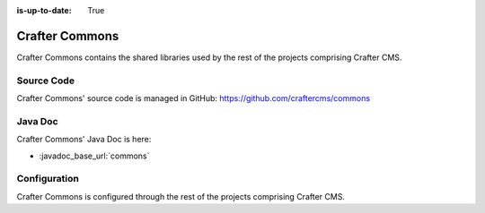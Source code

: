 :is-up-to-date: True

.. index:: Projects; Crafter Commons

.. _crafter-commons:

===============
Crafter Commons
===============

Crafter Commons contains the shared libraries used by the rest of the projects comprising Crafter CMS.

-----------
Source Code
-----------

Crafter Commons' source code is managed in GitHub: https://github.com/craftercms/commons

--------
Java Doc
--------

Crafter Commons' Java Doc is here:

* :javadoc_base_url:`commons`

.. ..* :javadoc_base_url:`commons-utilities`
.. ..* :javadoc_base_url:`commons-security`
.. ..* :javadoc_base_url:`commons-audit`
.. ..* :javadoc_base_url:`commons-ebus`
.. ..* :javadoc_base_url:`commons-mongo`

-------------
Configuration
-------------

Crafter Commons is configured through the rest of the projects comprising Crafter CMS.
